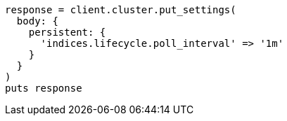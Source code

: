 [source, ruby]
----
response = client.cluster.put_settings(
  body: {
    persistent: {
      'indices.lifecycle.poll_interval' => '1m'
    }
  }
)
puts response
----
